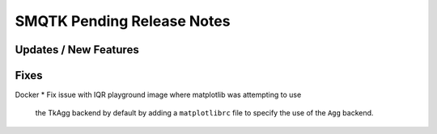 SMQTK Pending Release Notes
===========================


Updates / New Features
----------------------


Fixes
-----
Docker
* Fix issue with IQR playground image where matplotlib was attempting to use
  the TkAgg backend by default by adding a ``matplotlibrc`` file to specify the
  use of the ``Agg`` backend.
